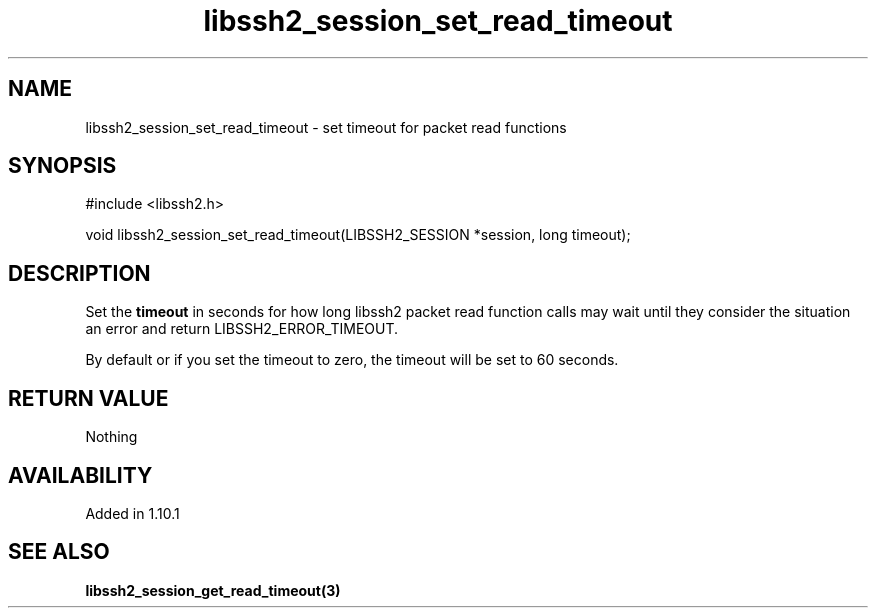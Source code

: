 .TH libssh2_session_set_read_timeout 3 "13 Jan 2023" "libssh2 1.10.1" "libssh2 manual"
.SH NAME
libssh2_session_set_read_timeout - set timeout for packet read functions
.SH SYNOPSIS
.nf
#include <libssh2.h>

void libssh2_session_set_read_timeout(LIBSSH2_SESSION *session, long timeout);
.fi
.SH DESCRIPTION
Set the \fBtimeout\fP in seconds for how long libssh2 packet read
function calls may wait until they consider the situation an error and return
LIBSSH2_ERROR_TIMEOUT.

By default or if you set the timeout to zero, the timeout will be set to
60 seconds.
.SH RETURN VALUE
Nothing
.SH AVAILABILITY
Added in 1.10.1
.SH SEE ALSO
.BR libssh2_session_get_read_timeout(3)
